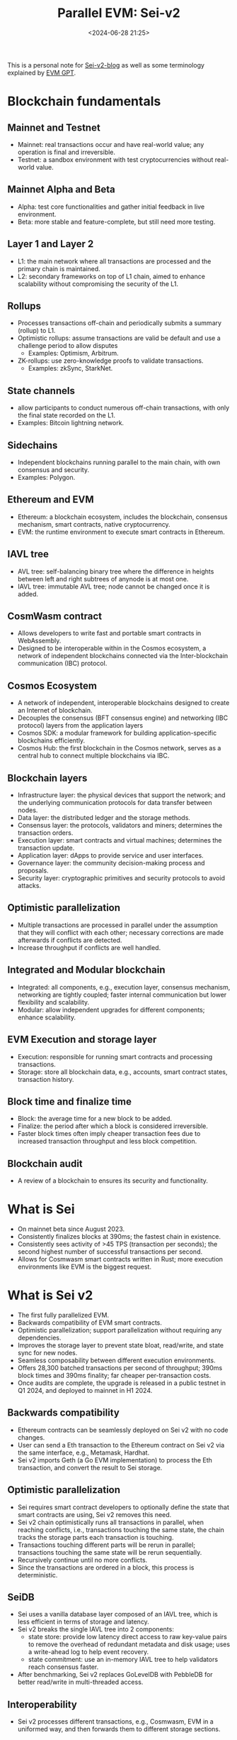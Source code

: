 #+title: Parallel EVM: Sei-v2
#+date: <2024-06-28 21:25>
#+description: This is a personal note for [[https://blog.sei.io/sei-v2-the-first-parallelized-evm/][Sei-v2-blog]]
#+filetags: evm parallel-evm sei

This is a personal note for [[https://blog.sei.io/sei-v2-the-first-parallelized-evm/][Sei-v2-blog]] as well as some terminology explained by [[https://chatgpt.com/g/g-TJq7kBEsX-evm-gpt][EVM GPT]].

* Blockchain fundamentals
** Mainnet and Testnet
- Mainnet: real transactions occur and have real-world value; any operation is final and irreversible.
- Testnet: a sandbox environment with test cryptocurrencies without real-world value.

** Mainnet Alpha and Beta
- Alpha: test core functionalities and gather initial feedback in live environment.
- Beta: more stable and feature-complete, but still need more testing.

** Layer 1 and Layer 2
- L1: the main network where all transactions are processed and the primary chain is maintained.
- L2: secondary frameworks on top of L1 chain, aimed to enhance scalability without compromising the security of the L1.

** Rollups
- Processes transactions off-chain and periodically submits a summary (rollup) to L1.
- Optimistic rollups: assume transactions are valid be default and use a challenge period to allow disputes
  - Examples: Optimism, Arbitrum.
- ZK-rollups: use zero-knowledge proofs to validate transactions.
  - Examples: zkSync, StarkNet.

** State channels
- allow participants to conduct numerous off-chain transactions, with only the final state recorded on the L1.
- Examples: Bitcoin lightning network.

** Sidechains
- Independent blockchains running parallel to the main chain, with own consensus and security.
- Examples: Polygon.

**  Ethereum and EVM
- Ethereum: a blockchain ecosystem, includes the blockchain, consensus mechanism, smart contracts, native cryptocurrency.
- EVM: the runtime environment to execute smart contracts in Ethereum.

** IAVL tree
- AVL tree: self-balancing binary tree where the difference in heights between left and right subtrees of anynode is at most one.
- IAVL tree: immutable AVL tree; node cannot be changed once it is added.

** CosmWasm contract
- Allows developers to write fast and portable smart contracts in WebAssembly.
- Designed to be interoperable within in the Cosmos ecosystem, a network of independent blockchains connected via the Inter-blockchain communication (IBC) protocol.

** Cosmos Ecosystem
- A network of independent, interoperable blockchains designed to create an Internet of blockchain.
- Decouples the consensus (BFT consensus engine) and networking (IBC protocol) layers from the application layers
- Cosmos SDK: a modular framework for building application-specific blockchains efficiently.
- Cosmos Hub: the first blockchain in the Cosmos network, serves as a central hub to connect multiple blockchains via IBC.

** Blockchain layers
- Infrastructure layer: the physical devices that support the network; and the underlying communication protocols for data transfer between nodes.
- Data layer: the distributed ledger and the storage methods.
- Consensus layer: the protocols, validators and miners; determines the transaction orders.
- Execution layer: smart contracts and virtual machines; determines the transaction update.
- Application layer: dApps to provide service and user interfaces.
- Governance layer: the community decision-making process and proposals.
- Security layer: cryptographic primitives and security protocols to avoid attacks.

** Optimistic parallelization
- Multiple transactions are processed in parallel under the assumption that they will conflict with each other; necessary corrections are made afterwards if conflicts are detected.
- Increase throughput if conflicts are well handled.
 
** Integrated and Modular blockchain
- Integrated: all components, e.g., execution layer, consensus mechanism, networking are tightly coupled; faster internal communication but lower flexibility and scalability.
- Modular: allow independent upgrades for different components; enhance scalability.

** EVM Execution and storage layer
- Execution: responsible for running smart contracts and processing transactions.
- Storage: store all blockchain data, e.g., accounts, smart contract states, transaction history.

** Block time and finalize time
- Block: the average time for a new block to be added.
- Finalize: the period after which a block is considered irreversible.
- Faster block times often imply cheaper transaction fees due to increased transaction throughput and less block competition.

** Blockchain audit
- A review of a blockchain to ensures its security and functionality.

* What is Sei
- On mainnet beta since August 2023.
- Consistently finalizes blocks at 390ms; the fastest chain in existence.
- Consistently sees activity of >45 TPS (transaction per seconds); the second highest number of successful transactions per second.
- Allows for Cosmwasm smart contracts written in Rust; more execution environments like EVM is the biggest request.

* What is Sei v2
- The first fully parallelized EVM.
- Backwards compatibility of EVM smart contracts.
- Optimistic parallelization; support parallelization without requiring any dependencies.
- Improves the storage layer to prevent state bloat, read/write, and state sync for new nodes.
- Seamless composability between different execution environments.
- Offers 28,300 batched transactions per second of throughput; 390ms block times and 390ms finality; far cheaper per-transaction costs.
- Once audits are complete, the upgrade is released in a public testnet in Q1 2024, and deployed to mainnet in H1 2024.

** Backwards compatibility
# - Every major contract on Ethereum can seamlessly be deployed on Sei with no code changes.
# - Sei binary imports Geth (a Go implementation of the EVM) to process Ethereum transactions and state updates with a special interface Sei makes for the EVM.
# - The RPC interface will be identical for Sei as EVM, existing tooling from Ethereum can be seamlessly reused, e.g., Metamask, Hardhat.
- Ethereum contracts can be seamlessly deployed on Sei v2 with no code changes.
- User can send a Eth transaction to the Ethereum contract on Sei v2 via the same interface, e.g., Metamask, Hardhat.
- Sei v2 imports Geth (a Go EVM implementation) to process the Eth transaction, and convert the result to Sei storage.

** Optimistic parallelization
- Sei requires smart contract developers to optionally define the state that smart contracts are using, Sei v2 removes this need.
- Sei v2 chain optimistically runs all transactions in parallel, when reaching conflicts, i.e., transactions touching the same state, the chain tracks the storage parts each transaction is touching.
- Transactions touching different parts will be rerun in parallel; transactions touching the same state will be rerun sequentially.
- Recursively continue until no more conflicts.
- Since the transactions are ordered in a block, this process is deterministic.

** SeiDB
- Sei uses a vanilla database layer composed of an IAVL tree, which is less efficient in terms of storage and latency.
- Sei v2 breaks the single IAVL tree into 2 components:
  - state store: provide low latency direct access to raw key-value pairs to remove the overhead of redundant metadata and disk usage; uses a write-ahead log to help event recovery.
  - state commitment: use an in-memory IAVL tree to help validators reach consensus faster.
- After benchmarking, Sei v2 replaces GoLevelDB with PebbleDB for better read/write in multi-threaded access.

** Interoperability
- Sei v2 processes different transactions, e.g., Cosmwasm, EVM in a uniformed way, and then forwards them to different storage sections.

